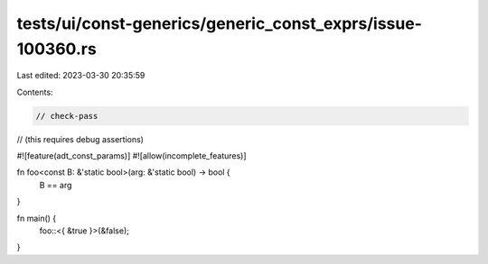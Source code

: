 tests/ui/const-generics/generic_const_exprs/issue-100360.rs
===========================================================

Last edited: 2023-03-30 20:35:59

Contents:

.. code-block:: rs

    // check-pass
// (this requires debug assertions)

#![feature(adt_const_params)]
#![allow(incomplete_features)]

fn foo<const B: &'static bool>(arg: &'static bool) -> bool {
    B == arg
}

fn main() {
    foo::<{ &true }>(&false);
}


